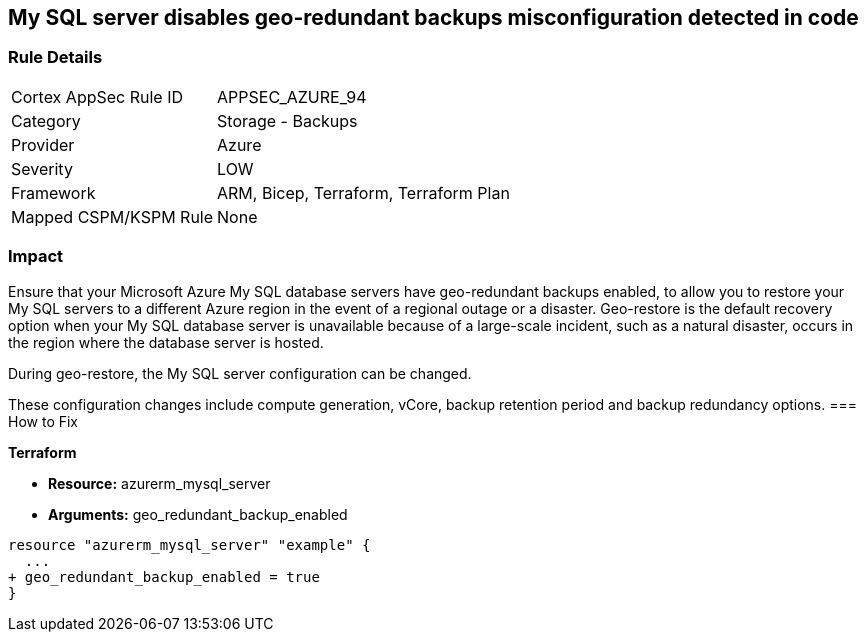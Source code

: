 == My SQL server disables geo-redundant backups misconfiguration detected in code
// My SQL server geo-redundant backups disabled


=== Rule Details

[cols="1,2"]
|===
|Cortex AppSec Rule ID |APPSEC_AZURE_94
|Category |Storage - Backups
|Provider |Azure
|Severity |LOW
|Framework |ARM, Bicep, Terraform, Terraform Plan
|Mapped CSPM/KSPM Rule |None
|===


=== Impact
Ensure that your Microsoft Azure My SQL database servers have geo-redundant backups enabled, to allow you to restore your My SQL servers to a different Azure region in the event of a regional outage or a disaster.
Geo-restore is the default recovery option when your My SQL database server is unavailable because of a large-scale incident, such as a natural disaster, occurs in the region where the database server is hosted.

.During geo-restore, the My SQL server configuration can be changed.
These configuration changes include compute generation, vCore, backup retention period and backup redundancy options.
=== How to Fix


*Terraform* 


* *Resource:* azurerm_mysql_server
* *Arguments:* geo_redundant_backup_enabled


[source,go]
----
resource "azurerm_mysql_server" "example" {
  ...
+ geo_redundant_backup_enabled = true
}
----
